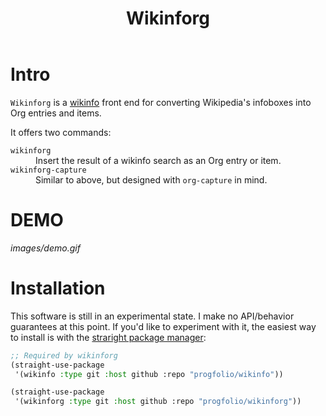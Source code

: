 #+title: Wikinforg
* Intro
=Wikinforg= is a [[https://github.com/progfolio/wikinfo][wikinfo]] front end for converting Wikipedia's infoboxes into Org entries and items.

It offers two commands:

- =wikinforg= ::
  Insert the result of a wikinfo search as an Org entry or item.
- =wikinforg-capture= ::
  Similar to above, but designed with =org-capture= in mind.

* DEMO

[[images/demo.gif]]

* Installation
This software is still in an experimental state.
I make no API/behavior guarantees at this point.
If you'd like to experiment with it, the easiest way to install is with the [[https://github.com/raxod502/straight.el/][straright package manager]]:

#+begin_src emacs-lisp
;; Required by wikinforg
(straight-use-package
 '(wikinfo :type git :host github :repo "progfolio/wikinfo"))

(straight-use-package
 '(wikinforg :type git :host github :repo "progfolio/wikinforg"))
#+end_src
